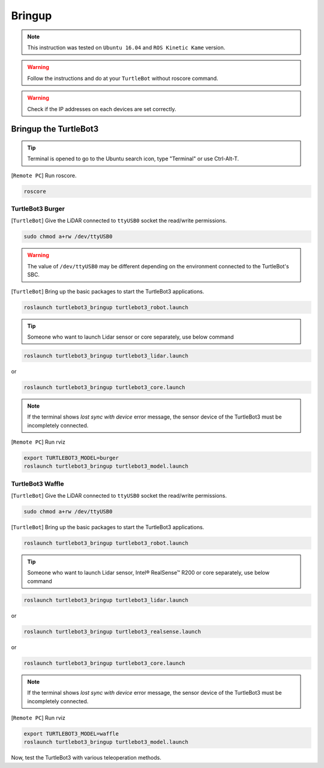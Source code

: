 .. _chapter_bringup:

Bringup
=======

.. image:: _static/software/remote_pc_and_turtlebot.png
    :align: center

.. NOTE:: This instruction was tested on ``Ubuntu 16.04`` and ``ROS Kinetic Kame`` version.

.. WARNING:: Follow the instructions and do at your ``TurtleBot`` without roscore command.

.. WARNING:: Check if the IP addresses on each devices are set correctly.

Bringup the TurtleBot3
----------------------

.. TIP:: Terminal is opened to go to the Ubuntu search icon, type "Terminal" or use Ctrl-Alt-T.

[``Remote PC``] Run roscore.

.. code-block:: bash

  roscore


TurtleBot3 Burger
~~~~~~~~~~~~~~~~~

[``TurtleBot``] Give the LiDAR connected to ``ttyUSB0`` socket the read/write permissions.

.. code-block:: bash

  sudo chmod a+rw /dev/ttyUSB0

.. WARNING:: The value of ``/dev/ttyUSB0`` may be different depending on the environment connected to the TurtleBot's SBC.

[``TurtleBot``] Bring up the basic packages to start the TurtleBot3 applications.

.. code-block:: bash

  roslaunch turtlebot3_bringup turtlebot3_robot.launch

.. TIP::
  Someone who want to launch Lidar sensor or core separately, use below command

.. code-block:: bash

  roslaunch turtlebot3_bringup turtlebot3_lidar.launch

or

.. code-block:: bash

  roslaunch turtlebot3_bringup turtlebot3_core.launch

.. NOTE::
  If the terminal shows `lost sync with device` error message, the sensor device of the TurtleBot3 must be incompletely connected.

[``Remote PC``] Run rviz

.. code-block:: bash

  export TURTLEBOT3_MODEL=burger
  roslaunch turtlebot3_bringup turtlebot3_model.launch

.. image:: _static/bringup/rviz_burger_model.jpg

TurtleBot3 Waffle
~~~~~~~~~~~~~~~~~

[``TurtleBot``] Give the LiDAR connected to ``ttyUSB0`` socket the read/write permissions.

.. code-block:: bash

  sudo chmod a+rw /dev/ttyUSB0

[``TurtleBot``] Bring up the basic packages to start the TurtleBot3 applications.

.. code-block:: bash

  roslaunch turtlebot3_bringup turtlebot3_robot.launch

.. TIP::
  Someone who want to launch Lidar sensor, Intel® RealSense™ R200 or core separately, use below command

.. code-block:: bash

  roslaunch turtlebot3_bringup turtlebot3_lidar.launch

or

.. code-block:: bash

  roslaunch turtlebot3_bringup turtlebot3_realsense.launch

or

.. code-block:: bash

  roslaunch turtlebot3_bringup turtlebot3_core.launch

.. NOTE::
  If the terminal shows `lost sync with device` error message, the sensor device of the TurtleBot3 must be incompletely connected.

[``Remote PC``] Run rviz

.. code-block:: bash

  export TURTLEBOT3_MODEL=waffle
  roslaunch turtlebot3_bringup turtlebot3_model.launch

.. image:: _static/bringup/rviz_waffle_model.jpg

Now, test the TurtleBot3 with various teleoperation methods.
